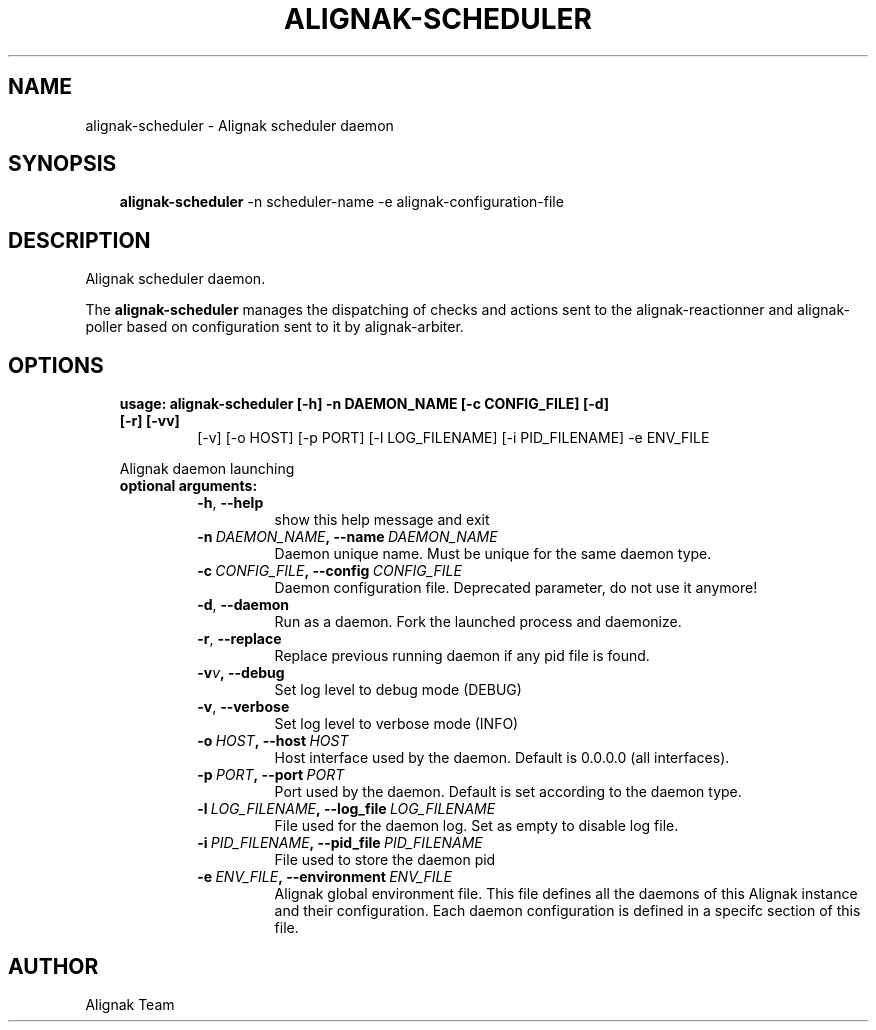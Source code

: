 .\" Man page generated from reStructuredText.
.
.TH ALIGNAK-SCHEDULER 8 "2018-08-20" "2.0.0" "Alignak commands"
.SH NAME
alignak-scheduler \- Alignak scheduler daemon
.
.nr rst2man-indent-level 0
.
.de1 rstReportMargin
\\$1 \\n[an-margin]
level \\n[rst2man-indent-level]
level margin: \\n[rst2man-indent\\n[rst2man-indent-level]]
-
\\n[rst2man-indent0]
\\n[rst2man-indent1]
\\n[rst2man-indent2]
..
.de1 INDENT
.\" .rstReportMargin pre:
. RS \\$1
. nr rst2man-indent\\n[rst2man-indent-level] \\n[an-margin]
. nr rst2man-indent-level +1
.\" .rstReportMargin post:
..
.de UNINDENT
. RE
.\" indent \\n[an-margin]
.\" old: \\n[rst2man-indent\\n[rst2man-indent-level]]
.nr rst2man-indent-level -1
.\" new: \\n[rst2man-indent\\n[rst2man-indent-level]]
.in \\n[rst2man-indent\\n[rst2man-indent-level]]u
..
.SH SYNOPSIS
.INDENT 0.0
.INDENT 3.5
\fBalignak\-scheduler\fP \-n scheduler\-name \-e alignak\-configuration\-file
.UNINDENT
.UNINDENT
.SH DESCRIPTION
.sp
Alignak scheduler daemon.
.sp
The \fBalignak\-scheduler\fP manages the dispatching of checks and actions sent to
the alignak\-reactionner and alignak\-poller based on configuration sent to it by alignak\-arbiter.
.SH OPTIONS
.INDENT 0.0
.INDENT 3.5
.INDENT 0.0
.TP
.B usage: alignak\-scheduler [\-h] \-n DAEMON_NAME [\-c CONFIG_FILE] [\-d] [\-r] [\-vv]
[\-v] [\-o HOST] [\-p PORT] [\-l LOG_FILENAME]
[\-i PID_FILENAME] \-e ENV_FILE
.UNINDENT
.sp
Alignak daemon launching
.INDENT 0.0
.TP
.B optional arguments:
.INDENT 7.0
.TP
.B \-h\fP,\fB  \-\-help
show this help message and exit
.TP
.BI \-n \ DAEMON_NAME\fP,\fB \ \-\-name \ DAEMON_NAME
Daemon unique name. Must be unique for the same daemon
type.
.TP
.BI \-c \ CONFIG_FILE\fP,\fB \ \-\-config \ CONFIG_FILE
Daemon configuration file. Deprecated parameter, do
not use it anymore!
.TP
.B \-d\fP,\fB  \-\-daemon
Run as a daemon. Fork the launched process and
daemonize.
.TP
.B \-r\fP,\fB  \-\-replace
Replace previous running daemon if any pid file is
found.
.TP
.BI \-v\fB v\fP,\fB \ \-\-debug
Set log level to debug mode (DEBUG)
.TP
.B \-v\fP,\fB  \-\-verbose
Set log level to verbose mode (INFO)
.TP
.BI \-o \ HOST\fP,\fB \ \-\-host \ HOST
Host interface used by the daemon. Default is 0.0.0.0
(all interfaces).
.TP
.BI \-p \ PORT\fP,\fB \ \-\-port \ PORT
Port used by the daemon. Default is set according to
the daemon type.
.TP
.BI \-l \ LOG_FILENAME\fP,\fB \ \-\-log_file \ LOG_FILENAME
File used for the daemon log. Set as empty to disable
log file.
.TP
.BI \-i \ PID_FILENAME\fP,\fB \ \-\-pid_file \ PID_FILENAME
File used to store the daemon pid
.TP
.BI \-e \ ENV_FILE\fP,\fB \ \-\-environment \ ENV_FILE
Alignak global environment file. This file defines all
the daemons of this Alignak instance and their
configuration. Each daemon configuration is defined in
a specifc section of this file.
.UNINDENT
.UNINDENT
.UNINDENT
.UNINDENT
.SH AUTHOR
Alignak Team
.\" Generated by docutils manpage writer.
.
